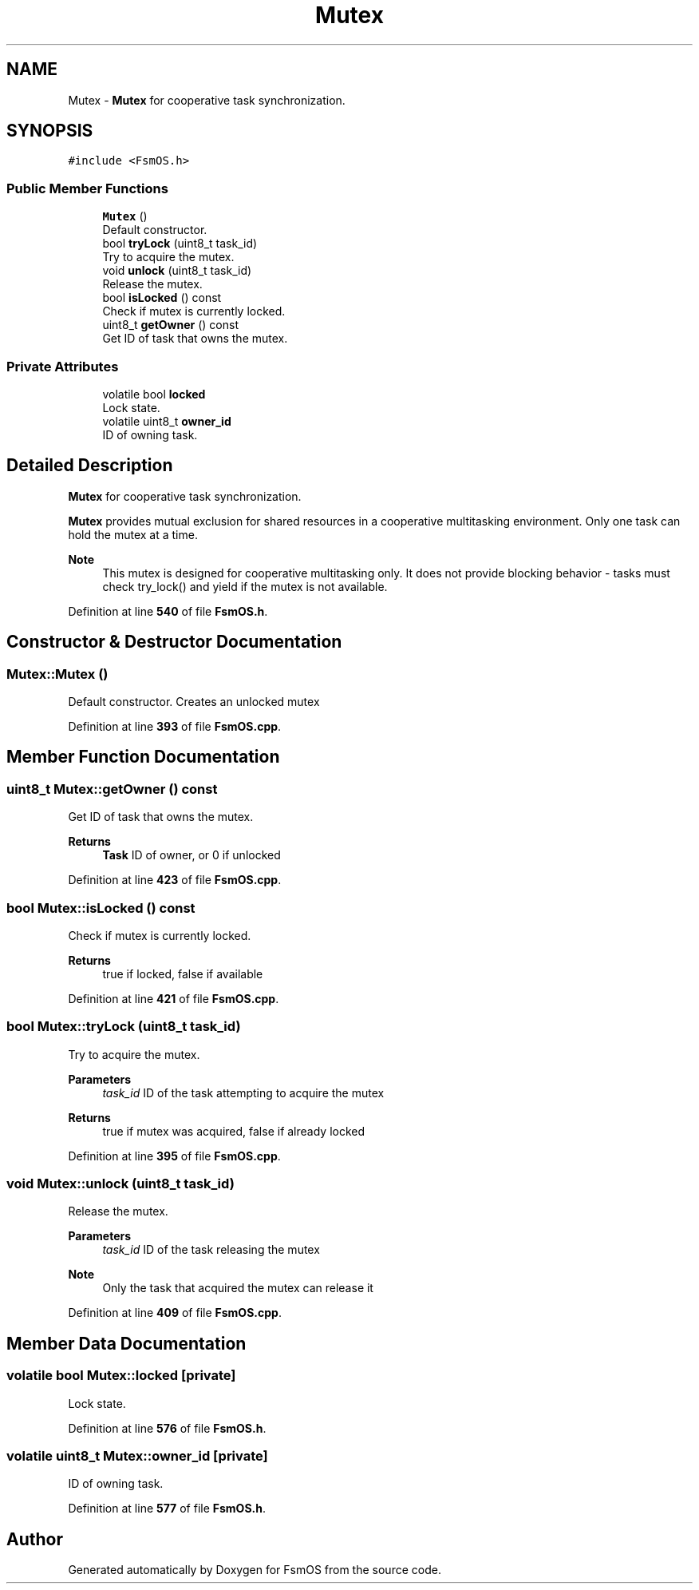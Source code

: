 .TH "Mutex" 3 "Version 1.3.0" "FsmOS" \" -*- nroff -*-
.ad l
.nh
.SH NAME
Mutex \- \fBMutex\fP for cooperative task synchronization\&.  

.SH SYNOPSIS
.br
.PP
.PP
\fC#include <FsmOS\&.h>\fP
.SS "Public Member Functions"

.in +1c
.ti -1c
.RI "\fBMutex\fP ()"
.br
.RI "Default constructor\&. "
.ti -1c
.RI "bool \fBtryLock\fP (uint8_t task_id)"
.br
.RI "Try to acquire the mutex\&. "
.ti -1c
.RI "void \fBunlock\fP (uint8_t task_id)"
.br
.RI "Release the mutex\&. "
.ti -1c
.RI "bool \fBisLocked\fP () const"
.br
.RI "Check if mutex is currently locked\&. "
.ti -1c
.RI "uint8_t \fBgetOwner\fP () const"
.br
.RI "Get ID of task that owns the mutex\&. "
.in -1c
.SS "Private Attributes"

.in +1c
.ti -1c
.RI "volatile bool \fBlocked\fP"
.br
.RI "Lock state\&. "
.ti -1c
.RI "volatile uint8_t \fBowner_id\fP"
.br
.RI "ID of owning task\&. "
.in -1c
.SH "Detailed Description"
.PP 
\fBMutex\fP for cooperative task synchronization\&. 

\fBMutex\fP provides mutual exclusion for shared resources in a cooperative multitasking environment\&. Only one task can hold the mutex at a time\&.
.PP
\fBNote\fP
.RS 4
This mutex is designed for cooperative multitasking only\&. It does not provide blocking behavior - tasks must check try_lock() and yield if the mutex is not available\&. 
.RE
.PP

.PP
Definition at line \fB540\fP of file \fBFsmOS\&.h\fP\&.
.SH "Constructor & Destructor Documentation"
.PP 
.SS "Mutex::Mutex ()"

.PP
Default constructor\&. Creates an unlocked mutex 
.PP
Definition at line \fB393\fP of file \fBFsmOS\&.cpp\fP\&.
.SH "Member Function Documentation"
.PP 
.SS "uint8_t Mutex::getOwner () const"

.PP
Get ID of task that owns the mutex\&. 
.PP
\fBReturns\fP
.RS 4
\fBTask\fP ID of owner, or 0 if unlocked 
.RE
.PP

.PP
Definition at line \fB423\fP of file \fBFsmOS\&.cpp\fP\&.
.SS "bool Mutex::isLocked () const"

.PP
Check if mutex is currently locked\&. 
.PP
\fBReturns\fP
.RS 4
true if locked, false if available 
.RE
.PP

.PP
Definition at line \fB421\fP of file \fBFsmOS\&.cpp\fP\&.
.SS "bool Mutex::tryLock (uint8_t task_id)"

.PP
Try to acquire the mutex\&. 
.PP
\fBParameters\fP
.RS 4
\fItask_id\fP ID of the task attempting to acquire the mutex 
.RE
.PP
\fBReturns\fP
.RS 4
true if mutex was acquired, false if already locked 
.RE
.PP

.PP
Definition at line \fB395\fP of file \fBFsmOS\&.cpp\fP\&.
.SS "void Mutex::unlock (uint8_t task_id)"

.PP
Release the mutex\&. 
.PP
\fBParameters\fP
.RS 4
\fItask_id\fP ID of the task releasing the mutex 
.RE
.PP
\fBNote\fP
.RS 4
Only the task that acquired the mutex can release it 
.RE
.PP

.PP
Definition at line \fB409\fP of file \fBFsmOS\&.cpp\fP\&.
.SH "Member Data Documentation"
.PP 
.SS "volatile bool Mutex::locked\fC [private]\fP"

.PP
Lock state\&. 
.PP
Definition at line \fB576\fP of file \fBFsmOS\&.h\fP\&.
.SS "volatile uint8_t Mutex::owner_id\fC [private]\fP"

.PP
ID of owning task\&. 
.PP
Definition at line \fB577\fP of file \fBFsmOS\&.h\fP\&.

.SH "Author"
.PP 
Generated automatically by Doxygen for FsmOS from the source code\&.
